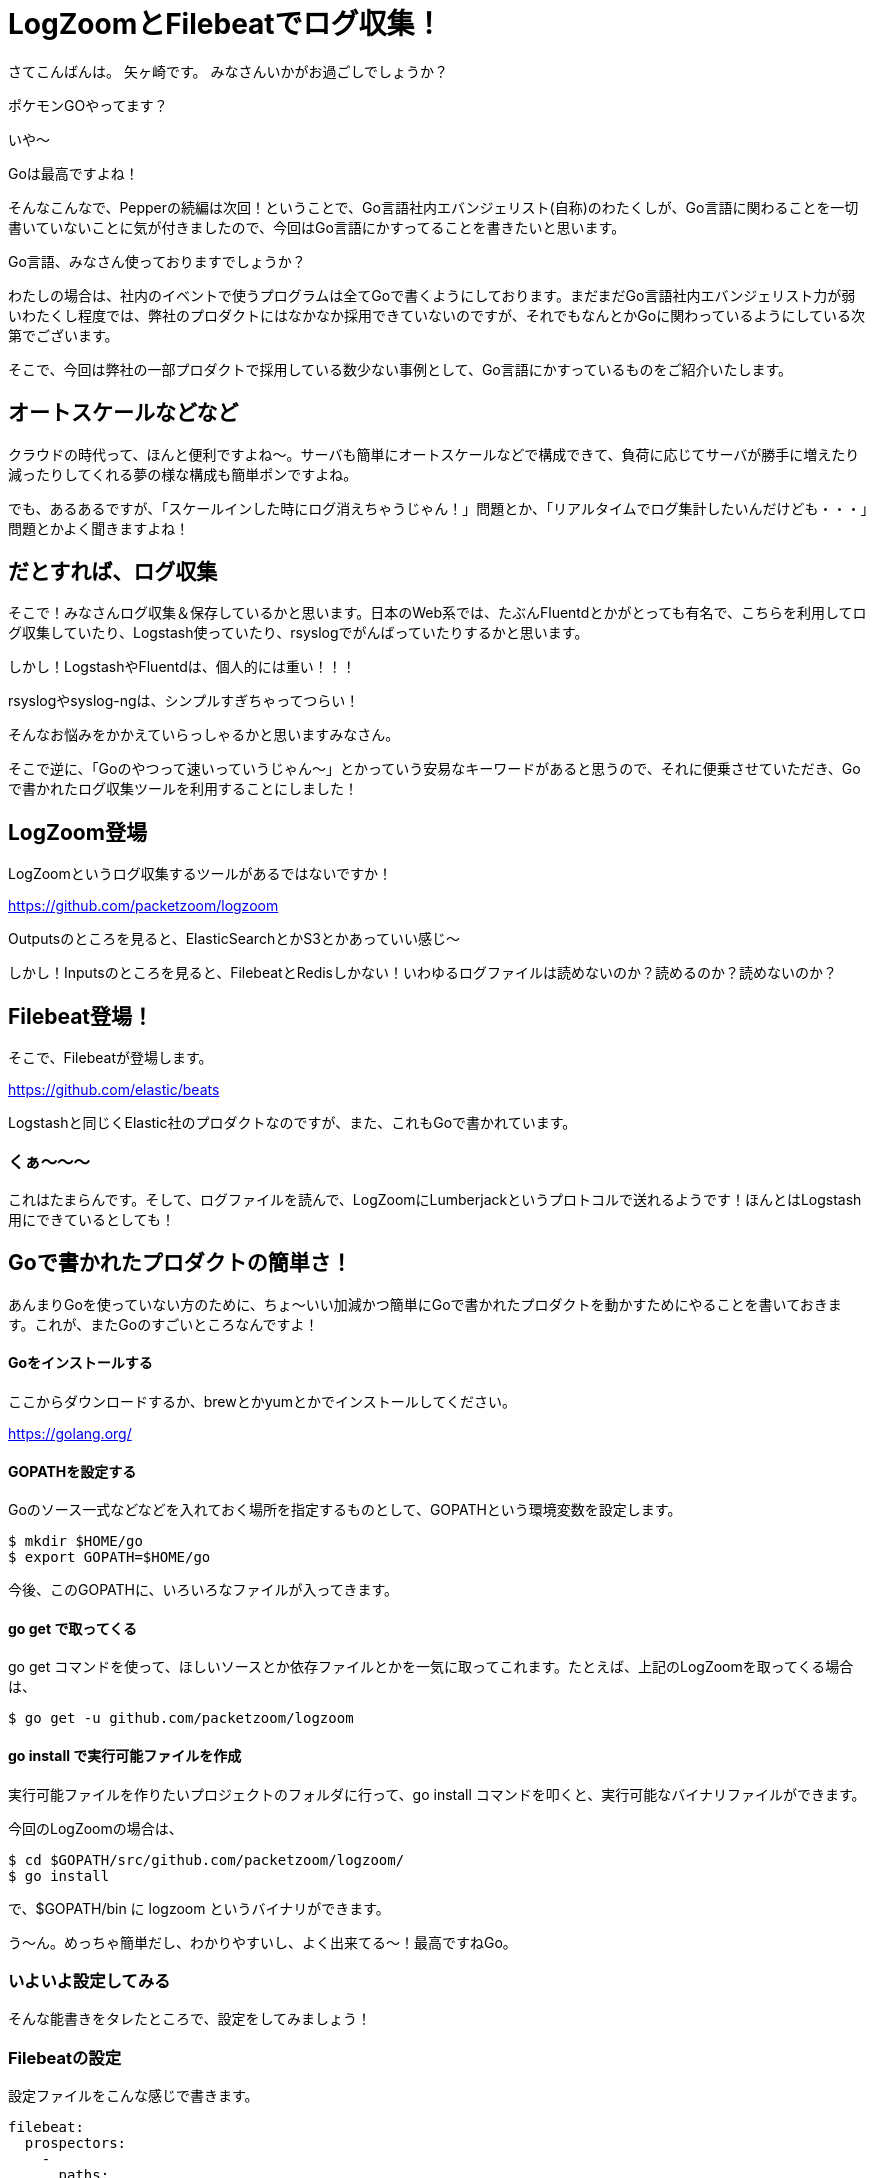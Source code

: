 = LogZoomとFilebeatでログ収集！

:published_at: 2016-08-05
:hp-alt-title: let's log aggrigation using LogZoom and Filebeat
:hp-tags: Yagasaki,Go,Golang,Log,LogZoom,Filebeat,Fluentd,Logstash


さてこんばんは。
矢ヶ崎です。
みなさんいかがお過ごしでしょうか？

ポケモンGOやってます？

いや〜

Goは最高ですよね！

そんなこんなで、Pepperの続編は次回！ということで、Go言語社内エバンジェリスト(自称)のわたくしが、Go言語に関わることを一切書いていないことに気が付きましたので、今回はGo言語にかすってることを書きたいと思います。

Go言語、みなさん使っておりますでしょうか？

わたしの場合は、社内のイベントで使うプログラムは全てGoで書くようにしております。まだまだGo言語社内エバンジェリスト力が弱いわたくし程度では、弊社のプロダクトにはなかなか採用できていないのですが、それでもなんとかGoに関わっているようにしている次第でございます。

そこで、今回は弊社の一部プロダクトで採用している数少ない事例として、Go言語にかすっているものをご紹介いたします。

== オートスケールなどなど

クラウドの時代って、ほんと便利ですよね〜。サーバも簡単にオートスケールなどで構成できて、負荷に応じてサーバが勝手に増えたり減ったりしてくれる夢の様な構成も簡単ポンですよね。

でも、あるあるですが、「スケールインした時にログ消えちゃうじゃん！」問題とか、「リアルタイムでログ集計したいんだけども・・・」問題とかよく聞きますよね！

== だとすれば、ログ収集

そこで！みなさんログ収集＆保存しているかと思います。日本のWeb系では、たぶんFluentdとかがとっても有名で、こちらを利用してログ収集していたり、Logstash使っていたり、rsyslogでがんばっていたりするかと思います。

しかし！LogstashやFluentdは、個人的には重い！！！

rsyslogやsyslog-ngは、シンプルすぎちゃってつらい！

そんなお悩みをかかえていらっしゃるかと思いますみなさん。

そこで逆に、「Goのやつって速いっていうじゃん〜」とかっていう安易なキーワードがあると思うので、それに便乗させていただき、Goで書かれたログ収集ツールを利用することにしました！

== LogZoom登場

LogZoomというログ収集するツールがあるではないですか！

https://github.com/packetzoom/logzoom

Outputsのところを見ると、ElasticSearchとかS3とかあっていい感じ〜

しかし！Inputsのところを見ると、FilebeatとRedisしかない！いわゆるログファイルは読めないのか？読めるのか？読めないのか？

== Filebeat登場！

そこで、Filebeatが登場します。

https://github.com/elastic/beats

Logstashと同じくElastic社のプロダクトなのですが、また、これもGoで書かれています。

=== くぁ〜〜〜

これはたまらんです。そして、ログファイルを読んで、LogZoomにLumberjackというプロトコルで送れるようです！ほんとはLogstash用にできているとしても！

== Goで書かれたプロダクトの簡単さ！

あんまりGoを使っていない方のために、ちょ〜いい加減かつ簡単にGoで書かれたプロダクトを動かすためにやることを書いておきます。これが、またGoのすごいところなんですよ！

==== Goをインストールする

ここからダウンロードするか、brewとかyumとかでインストールしてください。

https://golang.org/

==== GOPATHを設定する

Goのソース一式などなどを入れておく場所を指定するものとして、GOPATHという環境変数を設定します。

```
$ mkdir $HOME/go
$ export GOPATH=$HOME/go
```

今後、このGOPATHに、いろいろなファイルが入ってきます。

==== go get で取ってくる

go get コマンドを使って、ほしいソースとか依存ファイルとかを一気に取ってこれます。たとえば、上記のLogZoomを取ってくる場合は、

```
$ go get -u github.com/packetzoom/logzoom
```

==== go install で実行可能ファイルを作成

実行可能ファイルを作りたいプロジェクトのフォルダに行って、go install コマンドを叩くと、実行可能なバイナリファイルができます。

今回のLogZoomの場合は、
```
$ cd $GOPATH/src/github.com/packetzoom/logzoom/
$ go install
```
で、$GOPATH/bin に logzoom というバイナリができます。

う〜ん。めっちゃ簡単だし、わかりやすいし、よく出来てる〜！最高ですねGo。

=== いよいよ設定してみる

そんな能書きをタレたところで、設定をしてみましょう！

=== Filebeatの設定

設定ファイルをこんな感じで書きます。

```
filebeat:
  prospectors:
    -
      paths:
        - /var/log/httpd/access_log
        - /var/log/httpd/ssl_access_log
      input_type: log
      document_type: httpd_access

  registry_file: /var/lib/filebeat/registry

output:
  logstash:
    hosts: ["localhost:5044"]
    tls:
      certificate_authorities: ["/etc/filebeat/log.crt"]
      certificate: "/etc/filebeat/log.crt"
      certificate_key: "/etc/filebeat/log.key"
```

たとえば、filebeat.ymlとかで保存しておきましょう。

見ていただくとすぐわかるかと思いますが、inputの部分は同じログの種類をまとめて指定できます。

outputのところは、LogZoomの待受ポートに投げつけるのでLogZoomと合わせるのと、証明書設定の部分はよくある「オレオレSSL証明書の作り方」を検索して出てきた方法で十分なので、証明書とか鍵とかを作ってそのパスを指定します。

そして！
```
$ sudo /path/filebeat -c /path/filebeat.yml
```
みたいな感じで、起動できます！当然ですが、 path の部分はみなさんのご都合に合わせて書き換えてください。

=== いよいよLogZoomの設定

設定ファイルをこんな感じで書きます。

```
inputs:
  - filebeat_httpd_access:
      filebeat:
        host: 0.0.0.0:5044
        ssl_key: "/etc/filebeat/log.key"
        ssl_crt: "/etc/filebeat/log.crt"

outputs:
  - s3_httpd_access:
      s3:
        aws_key_id_loc: /etc/filebeat/s3.key
        aws_sec_key_loc: /etc/filebeat/s3.seckey
        aws_s3_bucket: bucketname
        aws_s3_region: ap-northeast-1とか
        local_path: "/tmp"
        s3_path: "/logs/production/httpd_access"
        time_slice_format: "%Y-%m-%d/%H%M"
        aws_s3_output_key: "%{path}/%{timeSlice}/%{hostname}_%{uuid}.gz"

routes:
  - route1:
      input: filebeat_httpd_access
      output: s3_httpd_access
```

inputsのところは、filebeatに合わせて設定します。当然複数書けます！

outputsのところは、たとえばS3に出力する場合はこんな感じです。S3にアクセスできるIAMユーザのキーをファイルに書いて設定しましょう。

そして、どのinputをどのoutputに出すかの設定ができます。いろんなログを読み込んで、これはS3のこことElasticSearchにとか、いろいろ組み合わせられます。これは便利！！！

そして、いよいよ！

```
$ sudo /path/logzoom -config=/path/logzoom.yml
```

で起動します。

=== LogZoomをちょっとイジる

S3に吐かれるログが、こま切れすぎて使いづらい・・・

などなどあるかと思います。しかし、Goなら読みやすく、コンパイルも簡単なので、ちょろっとイジることも簡単ですたぶん。

例えば、このログの出力間隔などを調整したいのであれば、

$GOPATH/src/github.com/packetzoom/logzoom/output/s3/s3.go の

```
const (
	s3FlushInterval        = 10
	recvBuffer             = 100
	maxSimultaneousUploads = 8
)
```

このあたりの数字をイジって go install すればいい感じになりますし、ほかの調整も簡単でしょうたぶん。

※イジるものによっては、ライセンスには注意しましょう

う〜ん素敵。

=== 幸せなログ生活

そんなこんなで、今では弊社の某プロダクトで幸せなログ生活が送れております。

軽い！！！！！

ログゲットだぜ！！！

==== 以上！
